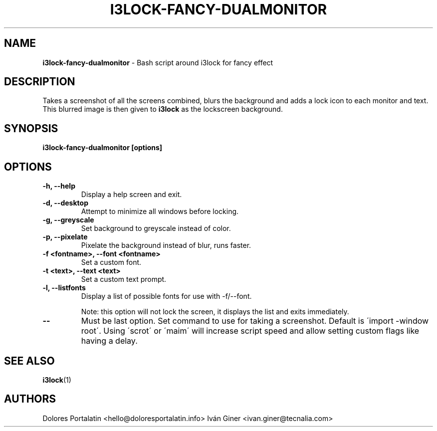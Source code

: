 .TH I3LOCK-FANCY-DUALMONITOR 1 2024-05-21

.SH NAME
.B i3lock-fancy-dualmonitor
- Bash script around i3lock for fancy effect

.SH DESCRIPTION

Takes a screenshot of all the screens combined, blurs the background and adds 
a lock icon to each monitor and text. This blurred image is then given to 
\fBi3lock\fR as the lockscreen background.

.SH SYNOPSIS

.B i3lock-fancy-dualmonitor [options]

.SH OPTIONS

.TP
\fB-h, --help\fP
Display a help screen and exit.

.TP
\fB-d, --desktop\fP
Attempt to minimize all windows before locking.

.TP
\fB-g, --greyscale\fP
Set background to greyscale instead of color.

.TP
\fB-p, --pixelate\fP
Pixelate the background instead of blur, runs faster.

.TP
\fB-f <fontname>, --font <fontname>\fP
Set a custom font.

.TP
\fB-t <text>, --text <text>\fP
Set a custom text prompt.

.TP
\fB-l, --listfonts\fP
Display a list of possible fonts for use with -f/--font.

.IP
Note: this option will not lock the screen, it displays the list and exits
immediately.

.TP
\fB--\fP
Must be last option. Set command to use for taking a screenshot. Default is
\'import -window root\'. Using \'scrot\' or \'maim\' will increase script speed and
allow setting custom flags like having a delay.

.SH SEE ALSO
\fBi3lock\fR(1)

.SH AUTHORS

Dolores Portalatin <hello@doloresportalatin.info>
Iván Giner <ivan.giner@tecnalia.com>

